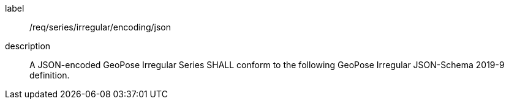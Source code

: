 
[[req_series_irregular_encoding_json]]
[requirement]
====
[%metadata]
label:: /req/series/irregular/encoding/json
description:: A JSON-encoded GeoPose Irregular Series SHALL conform to the following GeoPose Irregular JSON-Schema 2019-9 definition.
====
